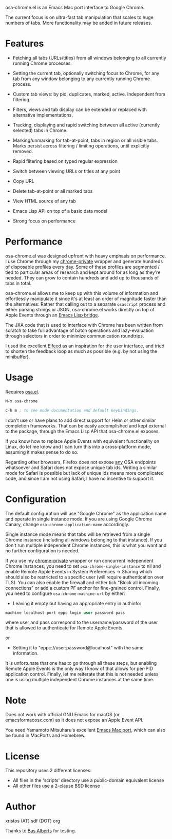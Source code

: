 [[https://opensource.org/licenses/BSD-2-Clause][https://img.shields.io/badge/license-BSD-blue.svg]]

osa-chrome.el is an Emacs Mac port interface to Google Chrome.

The current focus is on ultra-fast tab manipulation that scales to huge numbers
of tabs. More functionality may be added in future releases.

#+html:<p align="center"><img src="img/osa-chrome.gif" /></p>

* Features

+ Fetching all tabs (URLs/titles) from all windows belonging to all
  currently running Chrome processes.

+ Setting the current tab, optionally switching focus to Chrome, for any tab
  from any window belonging to any currently running Chrome process.

+ Custom tab views: by pid, duplicates, marked, active. Independent from filtering.

+ Filters, views and tab display can be extended or replaced with alternative
  implementations.

+ Tracking, displaying and rapid switching between all active (currently selected)
  tabs in Chrome.

+ Marking/unmarking for tab-at-point, tabs in region or all visible tabs. Marks
  persist across filtering / limiting operations, until explicitly removed.

+ Rapid filtering based on typed regular expression
+ Switch between viewing URLs or titles at any point
+ Copy URL
+ Delete tab-at-point or all marked tabs
+ View HTML source of any tab
+ Emacs Lisp API on top of a basic data model
+ Strong focus on performance

* Performance
osa-chrome.el was designed upfront with heavy emphasis on performance. I use
Chrome through my [[https://github.com/atomontage/chrome-private][chrome-private]] wrapper and generate hundreds of disposable
profiles every day. Some of these profiles are segmented / tied to particular
areas of research and kept around for as long as they're needed. They can grow
to contain hundreds and add up to thousands of tabs in total.

osa-chrome.el allows me to keep up with this volume of information and
effortlessly manipulate it since it's at least an order of magnitude faster
than the alternatives: Rather that calling out to a separate ~osascript~ process
and either parsing strings or JSON, osa-chrome.el works directly on top of Apple
Events through an [[https://github.com/atomontage/osa][Emacs Lisp bridge]].

The JXA code that is used to interface with Chrome has been written from scratch
to take full advantage of batch operations and lazy-evaluation through selectors
in order to minimize communication roundtrips.

I used the excellent [[https://github.com/skeeto/elfeed][Elfeed]] as an inspiration for the user interface, and tried
to shorten the feedback loop as much as possible (e.g. by not using the minibuffer).

* Usage
Requires [[https://github.com/atomontage/osa][osa.el]].

#+BEGIN_SRC emacs-lisp
M-x osa-chrome

C-h m ; to see mode documentation and default keybindings.
#+END_SRC

I don't use or have plans to add direct support for Helm or other similar
completion frameworks. That can be easily accomplished and kept external to the
package, through the Emacs Lisp API that osa-chrome.el exposes.

If you know how to replace Apple Events with equivalent functionality on Linux,
do let me know and I can turn this into a cross-platform mode, assuming it makes
sense to do so.

Regarding other browsers, Firefox does not expose _any_ OSA endpoints whatsoever
and Safari does not expose unique tab ids. Writing a similar mode for Safari
is possible but lack of unique ids means more complicated code, and since I am
not using Safari, I have no incentive to support it.

* Configuration
The default configuration will use "Google Chrome" as the application name and
operate in single instance mode. If you are using Google Chrome Canary, change
~osa-chrome-application-name~ accordingly.

Single instance mode means that tabs will be retrieved from a single Chrome
instance (including all windows belonging to that instance). If you don't
run multiple independent Chrome instances, this is what you want and no further
configuration is needed.

If you use my [[https://github.com/atomontage/chrome-private][chrome-private]] wrapper or run concurrent independent Chrome
instances, you need to set ~osa-chrome-single-instance~ to nil and enable
Remote Apple Events in System Preferences -> Sharing which should also be
restricted to a specific user (will require authentication over TLS). You can
also enable the firewall and either tick "Block all incoming connections" or
add a custom PF anchor for fine-grained control. Finally, you need to
configure ~osa-chrome-machine-url~ by either:

+ Leaving it empty but having an appropriate entry in authinfo:

#+BEGIN_SRC emacs-lisp
machine localhost port eppc login user password pass
#+END_SRC

where user and pass correspond to the username/password of the user that
is allowed to authenticate for Remote Apple Events.

or

+ Setting it to "eppc://user:password@localhost" with the same information.

It is unfortunate that one has to go through all these steps, but enabling
Remote Apple Events is the only way I know of that allows for per-PID
application control. Finally, let me reiterate that this is not needed unless
one is using multiple independent Chrome instances at the same time.

* Note
Does not work with official GNU Emacs for macOS (or emacsformacosx.com) as it
does not expose an Apple Event API.

You need Yamamoto Mitsuharu's excellent [[https://bitbucket.org/mituharu/emacs-mac][Emacs Mac port]], which can also
be found in MacPorts and Homebrew.

* License
This repository uses 2 different licenses:

- All files in the 'scripts' directory use a public-domain equivalent license
- All other files use a 2-clause BSD license

* Author
xristos (AT) sdf (DOT) org

Thanks to [[https://github.com/anticomputer][Bas Alberts]] for testing.
